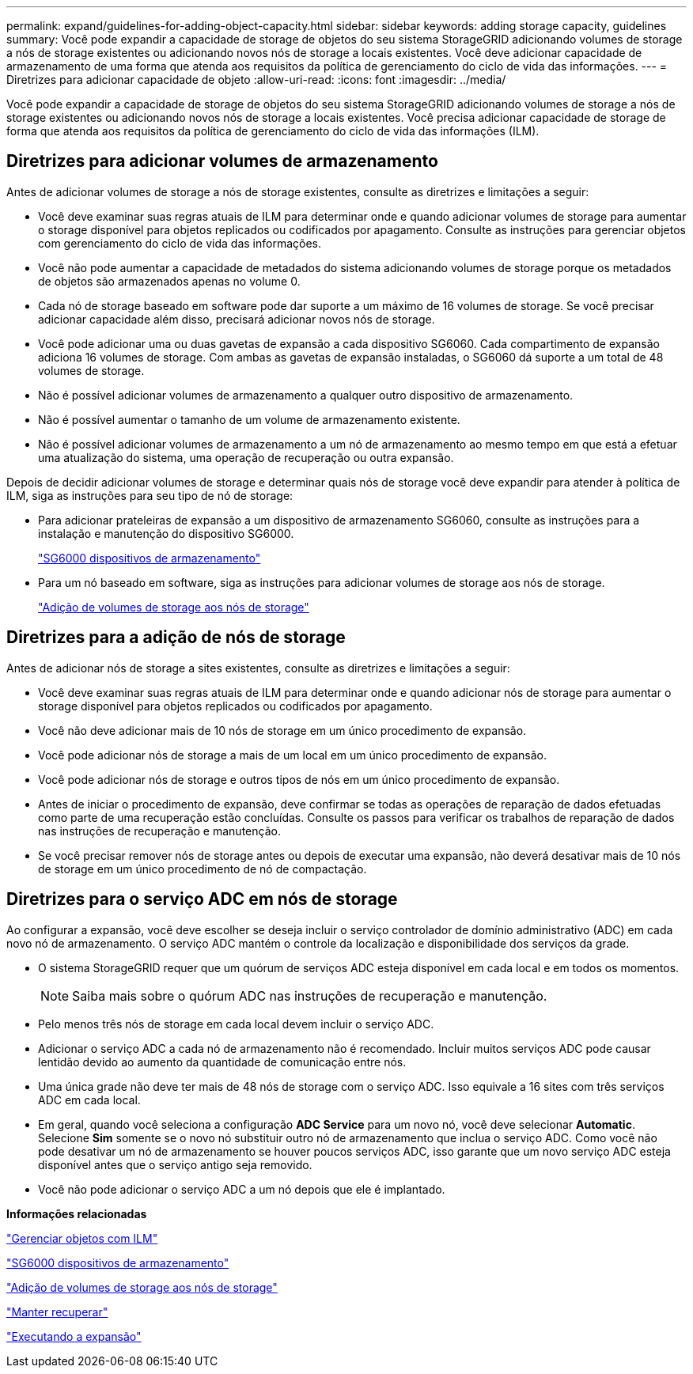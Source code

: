 ---
permalink: expand/guidelines-for-adding-object-capacity.html 
sidebar: sidebar 
keywords: adding storage capacity, guidelines 
summary: Você pode expandir a capacidade de storage de objetos do seu sistema StorageGRID adicionando volumes de storage a nós de storage existentes ou adicionando novos nós de storage a locais existentes. Você deve adicionar capacidade de armazenamento de uma forma que atenda aos requisitos da política de gerenciamento do ciclo de vida das informações. 
---
= Diretrizes para adicionar capacidade de objeto
:allow-uri-read: 
:icons: font
:imagesdir: ../media/


[role="lead"]
Você pode expandir a capacidade de storage de objetos do seu sistema StorageGRID adicionando volumes de storage a nós de storage existentes ou adicionando novos nós de storage a locais existentes. Você precisa adicionar capacidade de storage de forma que atenda aos requisitos da política de gerenciamento do ciclo de vida das informações (ILM).



== Diretrizes para adicionar volumes de armazenamento

Antes de adicionar volumes de storage a nós de storage existentes, consulte as diretrizes e limitações a seguir:

* Você deve examinar suas regras atuais de ILM para determinar onde e quando adicionar volumes de storage para aumentar o storage disponível para objetos replicados ou codificados por apagamento. Consulte as instruções para gerenciar objetos com gerenciamento do ciclo de vida das informações.
* Você não pode aumentar a capacidade de metadados do sistema adicionando volumes de storage porque os metadados de objetos são armazenados apenas no volume 0.
* Cada nó de storage baseado em software pode dar suporte a um máximo de 16 volumes de storage. Se você precisar adicionar capacidade além disso, precisará adicionar novos nós de storage.
* Você pode adicionar uma ou duas gavetas de expansão a cada dispositivo SG6060. Cada compartimento de expansão adiciona 16 volumes de storage. Com ambas as gavetas de expansão instaladas, o SG6060 dá suporte a um total de 48 volumes de storage.
* Não é possível adicionar volumes de armazenamento a qualquer outro dispositivo de armazenamento.
* Não é possível aumentar o tamanho de um volume de armazenamento existente.
* Não é possível adicionar volumes de armazenamento a um nó de armazenamento ao mesmo tempo em que está a efetuar uma atualização do sistema, uma operação de recuperação ou outra expansão.


Depois de decidir adicionar volumes de storage e determinar quais nós de storage você deve expandir para atender à política de ILM, siga as instruções para seu tipo de nó de storage:

* Para adicionar prateleiras de expansão a um dispositivo de armazenamento SG6060, consulte as instruções para a instalação e manutenção do dispositivo SG6000.
+
link:../sg6000/index.html["SG6000 dispositivos de armazenamento"]

* Para um nó baseado em software, siga as instruções para adicionar volumes de storage aos nós de storage.
+
link:adding-storage-volumes-to-storage-nodes.html["Adição de volumes de storage aos nós de storage"]





== Diretrizes para a adição de nós de storage

Antes de adicionar nós de storage a sites existentes, consulte as diretrizes e limitações a seguir:

* Você deve examinar suas regras atuais de ILM para determinar onde e quando adicionar nós de storage para aumentar o storage disponível para objetos replicados ou codificados por apagamento.
* Você não deve adicionar mais de 10 nós de storage em um único procedimento de expansão.
* Você pode adicionar nós de storage a mais de um local em um único procedimento de expansão.
* Você pode adicionar nós de storage e outros tipos de nós em um único procedimento de expansão.
* Antes de iniciar o procedimento de expansão, deve confirmar se todas as operações de reparação de dados efetuadas como parte de uma recuperação estão concluídas. Consulte os passos para verificar os trabalhos de reparação de dados nas instruções de recuperação e manutenção.
* Se você precisar remover nós de storage antes ou depois de executar uma expansão, não deverá desativar mais de 10 nós de storage em um único procedimento de nó de compactação.




== Diretrizes para o serviço ADC em nós de storage

Ao configurar a expansão, você deve escolher se deseja incluir o serviço controlador de domínio administrativo (ADC) em cada novo nó de armazenamento. O serviço ADC mantém o controle da localização e disponibilidade dos serviços da grade.

* O sistema StorageGRID requer que um quórum de serviços ADC esteja disponível em cada local e em todos os momentos.
+

NOTE: Saiba mais sobre o quórum ADC nas instruções de recuperação e manutenção.

* Pelo menos três nós de storage em cada local devem incluir o serviço ADC.
* Adicionar o serviço ADC a cada nó de armazenamento não é recomendado. Incluir muitos serviços ADC pode causar lentidão devido ao aumento da quantidade de comunicação entre nós.
* Uma única grade não deve ter mais de 48 nós de storage com o serviço ADC. Isso equivale a 16 sites com três serviços ADC em cada local.
* Em geral, quando você seleciona a configuração *ADC Service* para um novo nó, você deve selecionar *Automatic*. Selecione *Sim* somente se o novo nó substituir outro nó de armazenamento que inclua o serviço ADC. Como você não pode desativar um nó de armazenamento se houver poucos serviços ADC, isso garante que um novo serviço ADC esteja disponível antes que o serviço antigo seja removido.
* Você não pode adicionar o serviço ADC a um nó depois que ele é implantado.


*Informações relacionadas*

link:../ilm/index.html["Gerenciar objetos com ILM"]

link:../sg6000/index.html["SG6000 dispositivos de armazenamento"]

link:adding-storage-volumes-to-storage-nodes.html["Adição de volumes de storage aos nós de storage"]

link:../maintain/index.html["Manter  recuperar"]

link:performing-expansion.html["Executando a expansão"]
